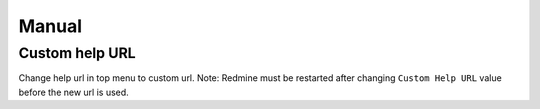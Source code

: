 Manual
======

Custom help URL
---------------

Change help url in top menu to custom url.
Note: Redmine must be restarted after changing ``Custom Help URL`` value before the new url is used.
